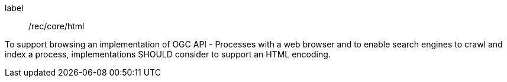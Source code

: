 [[rec_core_html]]
[recommendation]
====
[%metadata]
label:: /rec/core/html

To support browsing an implementation of OGC API - Processes with a web browser and to enable search engines to crawl
and index a process, implementations SHOULD consider to support an HTML encoding.
====
